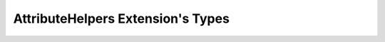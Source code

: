 .. _attributehelpers_extension_types:

AttributeHelpers Extension's Types
===========================================================================

.. kl-ext-typelist:: AttributeHelpers

